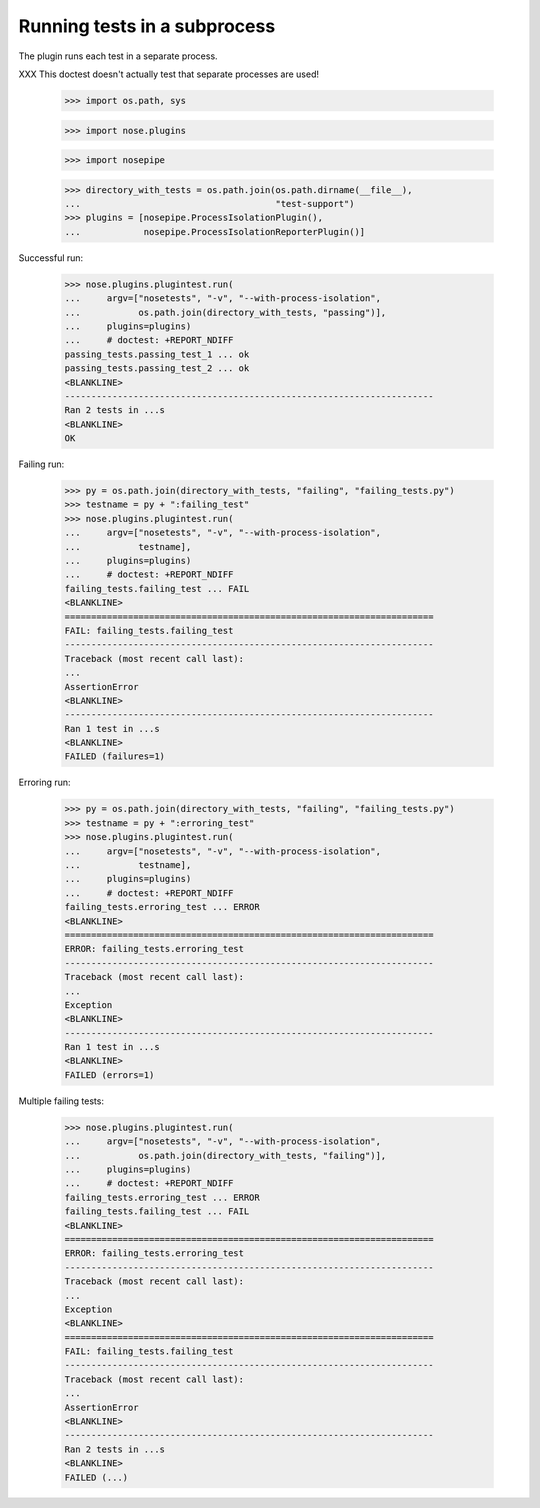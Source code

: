 Running tests in a subprocess
=============================

The plugin runs each test in a separate process.

XXX This doctest doesn't actually test that separate processes are
used!


    >>> import os.path, sys

    >>> import nose.plugins

    >>> import nosepipe

    >>> directory_with_tests = os.path.join(os.path.dirname(__file__),
    ...                                     "test-support")
    >>> plugins = [nosepipe.ProcessIsolationPlugin(),
    ...            nosepipe.ProcessIsolationReporterPlugin()]


Successful run:

    >>> nose.plugins.plugintest.run(
    ...     argv=["nosetests", "-v", "--with-process-isolation",
    ...           os.path.join(directory_with_tests, "passing")],
    ...     plugins=plugins)
    ...     # doctest: +REPORT_NDIFF
    passing_tests.passing_test_1 ... ok
    passing_tests.passing_test_2 ... ok
    <BLANKLINE>
    ----------------------------------------------------------------------
    Ran 2 tests in ...s
    <BLANKLINE>
    OK


Failing run:

    >>> py = os.path.join(directory_with_tests, "failing", "failing_tests.py")
    >>> testname = py + ":failing_test"
    >>> nose.plugins.plugintest.run(
    ...     argv=["nosetests", "-v", "--with-process-isolation",
    ...           testname],
    ...     plugins=plugins)
    ...     # doctest: +REPORT_NDIFF
    failing_tests.failing_test ... FAIL
    <BLANKLINE>
    ======================================================================
    FAIL: failing_tests.failing_test
    ----------------------------------------------------------------------
    Traceback (most recent call last):
    ...
    AssertionError
    <BLANKLINE>
    ----------------------------------------------------------------------
    Ran 1 test in ...s
    <BLANKLINE>
    FAILED (failures=1)


Erroring run:

    >>> py = os.path.join(directory_with_tests, "failing", "failing_tests.py")
    >>> testname = py + ":erroring_test"
    >>> nose.plugins.plugintest.run(
    ...     argv=["nosetests", "-v", "--with-process-isolation",
    ...           testname],
    ...     plugins=plugins)
    ...     # doctest: +REPORT_NDIFF
    failing_tests.erroring_test ... ERROR
    <BLANKLINE>
    ======================================================================
    ERROR: failing_tests.erroring_test
    ----------------------------------------------------------------------
    Traceback (most recent call last):
    ...
    Exception
    <BLANKLINE>
    ----------------------------------------------------------------------
    Ran 1 test in ...s
    <BLANKLINE>
    FAILED (errors=1)


Multiple failing tests:

    >>> nose.plugins.plugintest.run(
    ...     argv=["nosetests", "-v", "--with-process-isolation",
    ...           os.path.join(directory_with_tests, "failing")],
    ...     plugins=plugins)
    ...     # doctest: +REPORT_NDIFF
    failing_tests.erroring_test ... ERROR
    failing_tests.failing_test ... FAIL
    <BLANKLINE>
    ======================================================================
    ERROR: failing_tests.erroring_test
    ----------------------------------------------------------------------
    Traceback (most recent call last):
    ...
    Exception
    <BLANKLINE>
    ======================================================================
    FAIL: failing_tests.failing_test
    ----------------------------------------------------------------------
    Traceback (most recent call last):
    ...
    AssertionError
    <BLANKLINE>
    ----------------------------------------------------------------------
    Ran 2 tests in ...s
    <BLANKLINE>
    FAILED (...)
